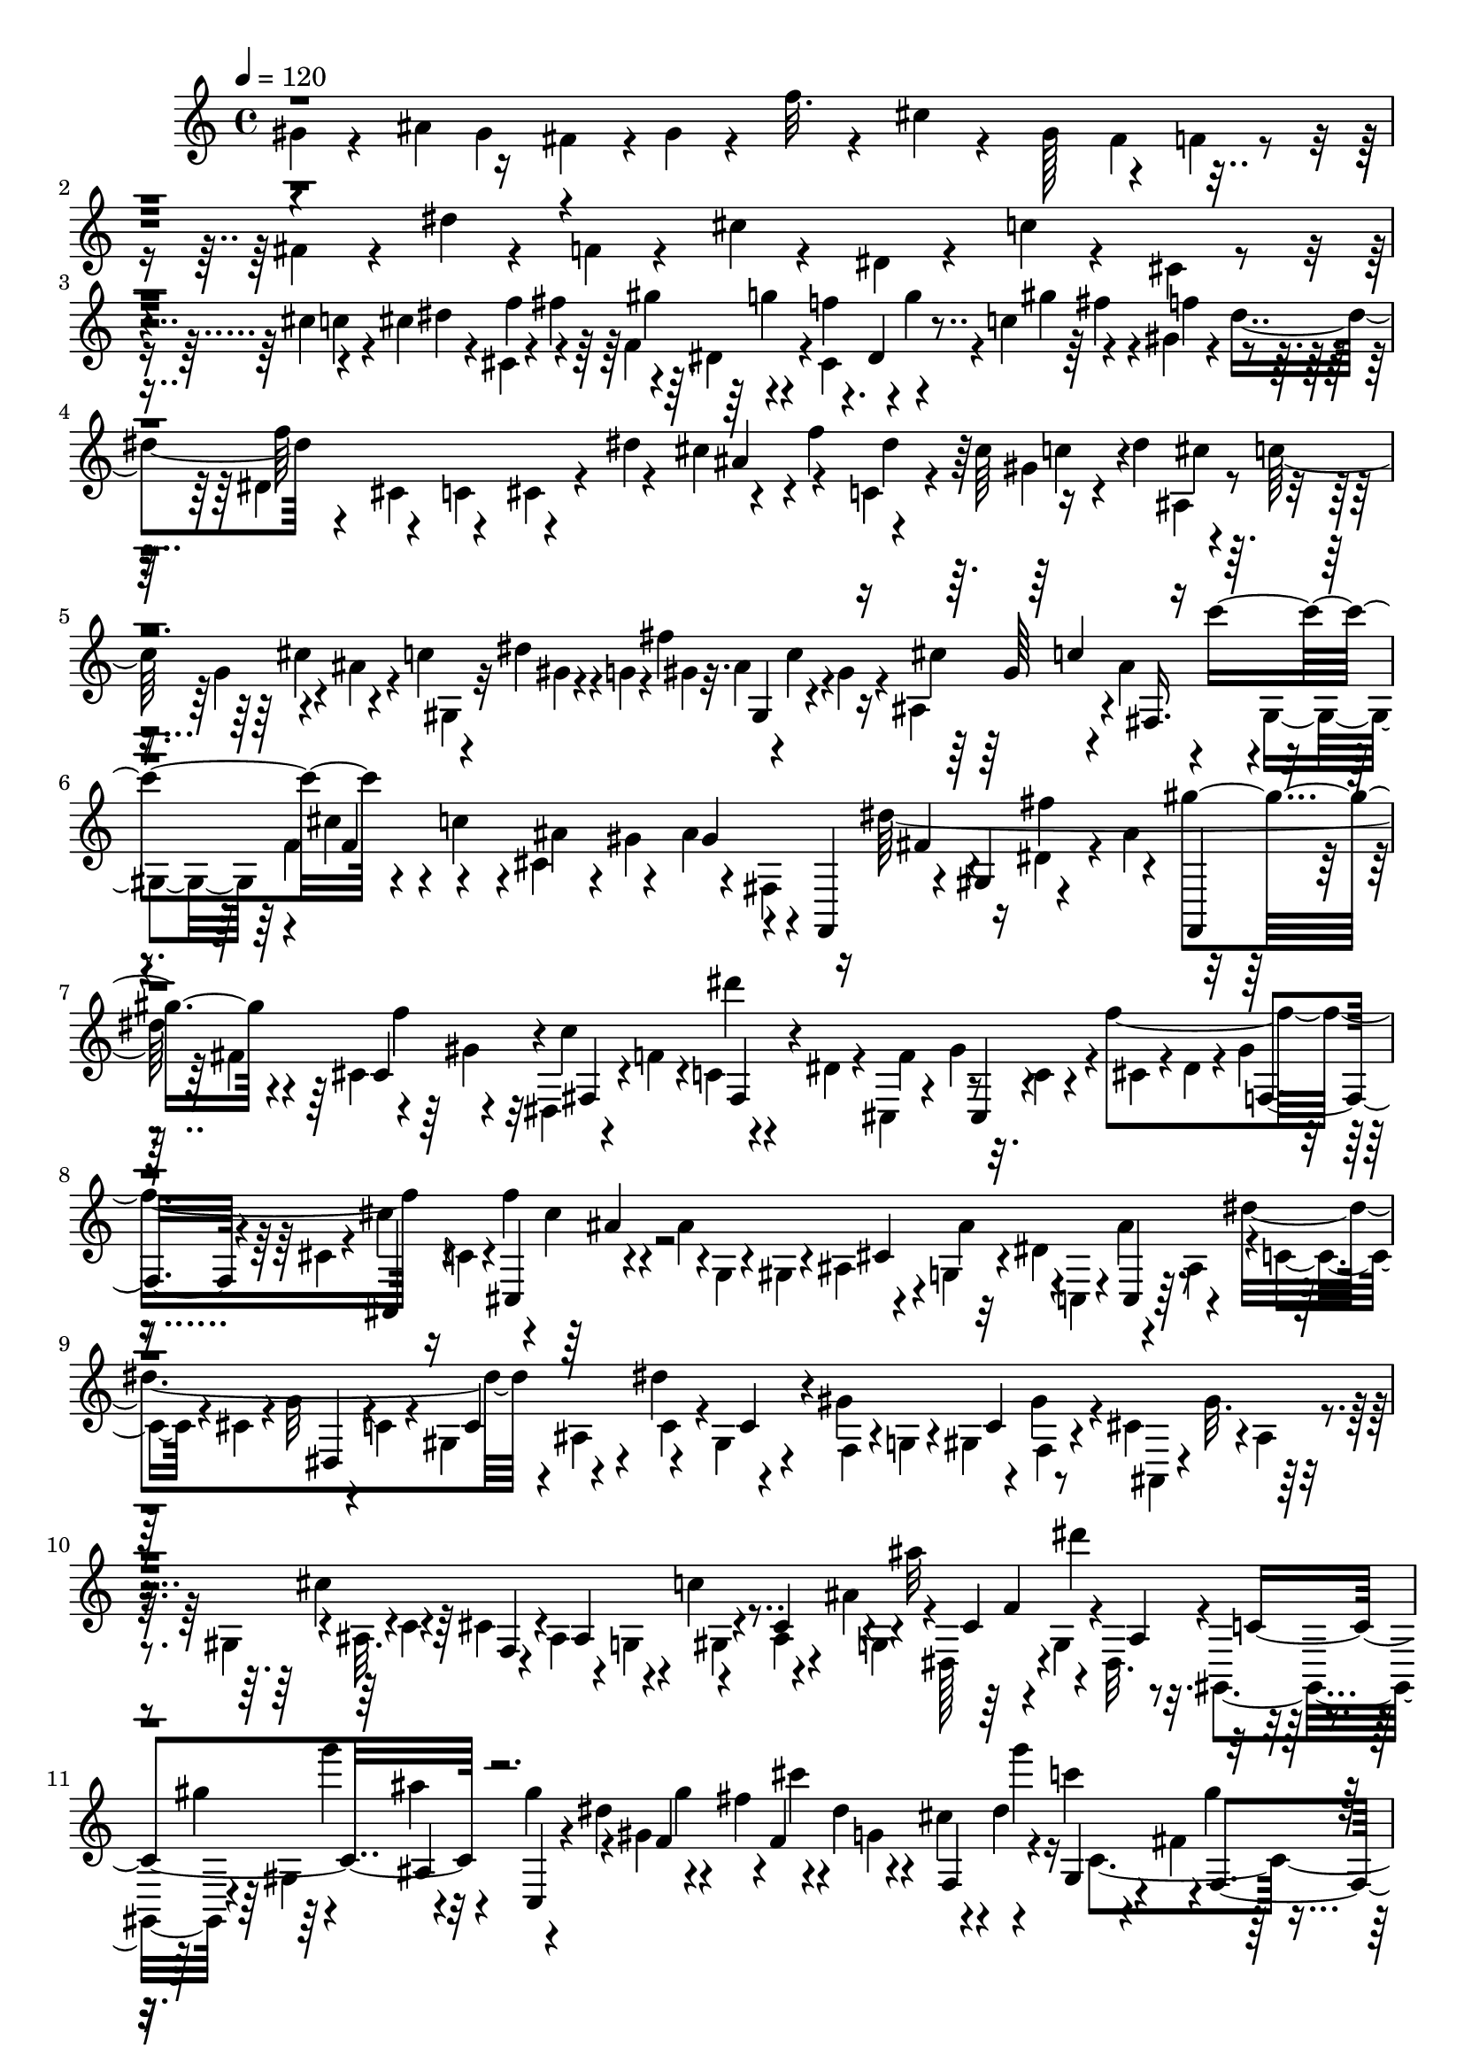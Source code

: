 % Lily was here -- automatically converted by C:\Program Files (x86)\LilyPond\usr\bin\midi2ly.py from C:\1\109.MID
\version "2.14.0"

\layout {
  \context {
    \Voice
    \remove "Note_heads_engraver"
    \consists "Completion_heads_engraver"
    \remove "Rest_engraver"
    \consists "Completion_rest_engraver"
  }
}

trackAchannelA = {


  \key c \major
    
  \time 4/4 
  

  \key c \major
  
  \tempo 4 = 120 
  
}

trackAchannelB = \relative c {
  \voiceFour
  gis''4*50/480 r4*230/480 ais4*144/480 r16 fis4*96/480 r4*8/480 gis4*58/480 
  r4*96/480 f'32. r4*198/480 cis4*96/480 r4*209/480 gis128*21 r4*92/480 f4*72/480 
  r4*72/480 fis4*160/480 r4*132/480 dis'4*54/480 r4*222/480 f,4*58/480 
  r4*220/480 cis'4*52/480 r4*218/480 dis,4*64/480 r4*234/480 c'4*68/480 
  r4*220/480 cis,4*58/480 r4*214/480 cis'4*142/480 r4*124/480 cis4*126/480 
  dis r4*20/480 cis,4*42/480 r4*72/480 fis'4*188/480 r4*84/480 dis,4*118/480 
  r4*22/480 cis4*164/480 r4*112/480 c'4*104/480 r64 fis4*140/480 
  r4*4/480 gis,4*70/480 r4*52/480 dis'4*220/480 r4*252/480 cis,4*132/480 
  r4*136/480 cis4*40/480 r4*98/480 dis'4*170/480 r4*114/480 f4*162/480 
  r4*122/480 cis64*5 r16 dis4*162/480 r4*108/480 c128*11 r4*115/480 ais4*106/480 
  r4*42/480 c4*74/480 r4*190/480 dis4*88/480 r4*24/480 g,4*52/480 
  r4*104/480 fis'4*976/480 r4*106/480 f,4*100/480 r4*36/480 c'4*146/480 
  r4*2/480 cis,4*108/480 r4*28/480 gis'4*222/480 r4*252/480 fis,4*136/480 
  r16 dis''64*25 r4*104/480 cis,4*102/480 r64 gis'4*84/480 r32 dis,4*64/480 
  r4*74/480 f'4*52/480 r4*88/480 c4*52/480 r4*88/480 dis4*54/480 
  r4*100/480 cis,4*56/480 r4*218/480 gis''4*268/480 r4*6/480 f'4*602/480 
  r16 c,4*68/480 r4*34/480 f'4*164/480 r4*84/480 ais,4*281/480 
  r4*115/480 g,4*76/480 r4*74/480 dis'4*486/480 r4*64/480 dis'4*652/480 
  r4*10/480 ais,4*122/480 r4*34/480 dis'4*128/480 r4*131/480 gis,4*301/480 
  r4*114/480 gis4*124/480 r4*14/480 cis,4*290/480 r4*8/480 ais4*74/480 
  r4*28/480 gis4*152/480 r4*10/480 ais32. r4*44/480 c4*64/480 r4*52/480 cis4*154/480 
  r4*3/480 ais4*147/480 r4*16/480 g4*88/480 r4*12/480 c'4*168/480 
  r4*74/480 ais4*172/480 r4*3/480 dis,,128*15 r4*38/480 g4*106/480 
  r4*10/480 dis32. r4*62/480 gis,4*154/480 r4*102/480 gis'4*158/480 
  r4*132/480 gis''4*200/480 r4*74/480 gis,4*432/480 r4*6/480 dis'4*118/480 
  r4*10/480 cis4*136/480 r4*140/480 c'4*110/480 r4*46/480 fis,,4*94/480 
  r4*32/480 gis'4*86/480 r4*50/480 dis,4*110/480 r4*46/480 f4*788/480 
  r4*94/480 ais'4*152/480 r4*130/480 c,4*124/480 r4*46/480 cis,4*74/480 
  r4*32/480 gis''4*138/480 r4*6/480 dis,4*36/480 r32. ais'4*126/480 
  r4*50/480 c,4*68/480 r4*52/480 cis4*70/480 r4*86/480 ais4*96/480 
  r64 gis'4*76/480 r4*62/480 ais4*76/480 r4*56/480 c4*142/480 r4*122/480 gis4*132/480 
  r4*16/480 ais4*144/480 r4*16/480 dis,4*88/480 r4*14/480 c'4*138/480 
  r4*14/480 f4*176/480 r4*102/480 d64*5 r4*112/480 gis4*206/480 
  r32 gis,,4*128/480 r4*46/480 f4*168/480 r4*4/480 d4*384/480 r4*34/480 gis''4*170/480 
  r4*108/480 f4*140/480 r4*28/480 f,,4*251/480 dis''4*131/480 r4*126/480 f4*148/480 
  r4*128/480 ais,,4*92/480 r4*52/480 f''4*136/480 r4*2/480 ais,4*130/480 
  r4*152/480 fis4*170/480 r4*98/480 dis4*116/480 r4*6/480 d4*122/480 
  r4*26/480 dis4*118/480 r4*3/480 f128*5 r4*52/480 fis4*146/480 
  r4*136/480 ais4*142/480 r4*6/480 f,4*128/480 fis'4*164/480 r4*108/480 cis4*88/480 
  r4*70/480 gis'4*162/480 r4*110/480 f4*182/480 r4*276/480 dis,4*144/480 
  r4*126/480 dis4*84/480 r4*80/480 f'4*134/480 r4*128/480 fis4*166/480 
  r4*100/480 dis64*5 r4*2/480 ais4*102/480 r4*50/480 f'4*156/480 
  r32. cis4*160/480 r4*128/480 c4*130/480 ais,32. r4*62/480 f''4*136/480 
  r4*6/480 fis4*124/480 r4*40/480 a,4*104/480 r4*8/480 ais4*128/480 
  r4*42/480 c4*72/480 r32 cis4*142/480 r4*2/480 ais4*136/480 r4*32/480 g4*88/480 
  r4*22/480 c'4*168/480 r4*92/480 ais4*136/480 r4*12/480 dis,,4*178/480 
  r4*98/480 g4*102/480 r4*24/480 ais'4*76/480 r4*68/480 gis,,4*76/480 
  r4*86/480 dis'' r4*12/480 gis,4*64/480 r4*76/480 g4*162/480 r4*16/480 c'4*592/480 
  r4*106/480 g,4*56/480 r4*68/480 gis4*136/480 r4*10/480 gis'4*132/480 
  r4*12/480 gis'4*524/480 r4*8/480 ais,4*48/480 r4*100/480 cis,4*94/480 
  r4*36/480 g4*100/480 r4*34/480 cis4*140/480 r4*16/480 g4*86/480 
  r64 gis4*126/480 r4*24/480 ais4*112/480 r4*40/480 g4*100/480 
  r4*20/480 e4*146/480 r4*118/480 g4*108/480 r4*10/480 e4*136/480 
  r4*12/480 c4*152/480 r4*98/480 c''4*132/480 r4*10/480 g4*54/480 
  r4*66/480 f,,4*186/480 r4*94/480 gis4*168/480 r4*112/480 ais''4*696/480 
  r4*3/480 c,4*141/480 r16 dis,4*118/480 r64 gis'4*959/480 r4*55/480 gis,4*98/480 
  r4*44/480 ais4*291/480 r4*141/480 cis,4*132/480 r4*14/480 gis'4*118/480 
  r4*140/480 gis,4*128/480 r4*14/480 c4*128/480 r4*14/480 ais4*132/480 
  r4*144/480 ais4*152/480 r4*156/480 c''4*146/480 r4*130/480 gis 
  r4*2/480 c4*190/480 r4*102/480 gis4*158/480 c,,4*140/480 r4*122/480 gis''4*144/480 
  r4*138/480 cis4*234/480 r4*56/480 c4*121/480 r4*149/480 fis4*144/480 
  r4*138/480 e4*184/480 r4*112/480 b'4*202/480 r4*92/480 f4*68/480 
  r4*26/480 e4*40/480 r4*3/480 f4*77/480 r4*66/480 f4*56/480 r4*18/480 e4*230/480 
  r4*2/480 f4*62/480 r4*106/480 f4*664/480 r4*87/480 fis,4*81/480 
  r32 gis4*144/480 r4*34/480 f4*72/480 r4*64/480 b'4*152/480 r4*114/480 gis4*126/480 
  r4*5/480 d,4*129/480 r64 f''4*92/480 r4*62/480 d,,4*146/480 r64 f4*52/480 
  r4*58/480 ais4*110/480 r4*22/480 dis,4*154/480 r4*140/480 fis'4*122/480 
  r4*14/480 d4*146/480 r4*138/480 f4*112/480 r4*12/480 dis'4*86/480 
  r4*84/480 dis,4*72/480 r4*56/480 a'4*148/480 r4*130/480 fis4*142/480 
  r4*128/480 dis'4*66/480 r4*66/480 gis,,,4*132/480 r4*26/480 c''32 
  r32 c,,4*132/480 r4*12/480 fis'4*284/480 r4*3/480 f4*97/480 r64 dis4*146/480 
  r4*2/480 cis4*156/480 r4*106/480 cis'4*182/480 r4*92/480 f4*182/480 
  r4*96/480 f,,4*76/480 r4*50/480 g4*80/480 r4*70/480 gis4*140/480 
  g4*82/480 r4*56/480 f4*82/480 r32 dis4*152/480 r4*2/480 dis''4*372/480 
  r4*58/480 c4*158/480 r4*138/480 dis,,4*145/480 r4*5/480 cis4*118/480 
  r4*28/480 f4*142/480 r4*6/480 dis4*136/480 r4*130/480 gis''16 
  r4*18/480 dis,,4*148/480 r4*2/480 g'4*68/480 r4*36/480 c,,4*146/480 
  r4*10/480 ais4*142/480 r4*130/480 gis''4*144/480 r4*146/480 f4*84/480 
  r4*46/480 g4*138/480 r4*16/480 fis,4*774/480 r4*66/480 fis4*172/480 
  r4*130/480 f4*872/480 r4*84/480 fis4*144/480 r4*146/480 fis4*170/480 
  r16 dis'4*114/480 r4*24/480 ais'4*156/480 r4*3/480 gis4*153/480 
  r4*128/480 cis,4*88/480 r4*53/480 gis'4*169/480 r4*136/480 f4*96/480 
  r4*26/480 gis,,4*86/480 r4*44/480 fis''4*132/480 r4*24/480 cis,4*130/480 
  r4*12/480 dis4*114/480 r64 gis'4*58/480 r4*64/480 fis,4*74/480 
  r4*86/480 cis''4*340/480 r4*102/480 f4*125/480 r4*119/480 gis,,4*118/480 
  r4*26/480 g4*136/480 r4*4/480 cis'4*164/480 r4*126/480 b,4*72/480 
  r64 ais4*170/480 r4*84/480 cis g'4*386/480 r4*66/480 cis,4*124/480 
  r4*22/480 b4*112/480 r4*6/480 ais64*5 r4*12/480 cis'4*308/480 
  r4*102/480 b,4*148/480 gis''4*146/480 r4*8/480 gis,,4*106/480 
  r4*20/480 ais'4*356/480 r4*80/480 cis,,4*137/480 r4*3/480 b4*156/480 
  r4*128/480 gis'''4*108/480 r4*34/480 b,,,4*102/480 r4*48/480 gis4*146/480 
  r4*8/480 ais'''4*162/480 r4*98/480 gis4*148/480 r4*3/480 f4*125/480 
  r4*4/480 fis4*162/480 r32. gis,,16 r4*35/480 f4*39/480 r4*96/480 dis''4*160/480 
  r4*2/480 cis,,4*82/480 r4*24/480 ais4*76/480 r4*58/480 fis4*164/480 
  r4*140/480 ais'4*102/480 r4*20/480 ais'4*132/480 r4*12/480 fis'4*40/480 
  r4*94/480 gis4*158/480 r4*104/480 dis,,4*102/480 r4*40/480 c16 
  r64 f''4*142/480 r4*4/480 fis4*136/480 r4*104/480 dis,,4*96/480 
  r4*56/480 cis''4*144/480 r4*20/480 c,,4*76/480 r4*18/480 c''4*96/480 
  r4*14/480 gis4*168/480 r4*144/480 gis,4*88/480 r4*32/480 gis'4*118/480 
  r64 f'4*156/480 r4*118/480 gis4*154/480 r4*108/480 ais,,,4*140/480 
  r4*146/480 f'''4*144/480 r4*122/480 ais,4*148/480 r4*136/480 ais,,4*102/480 
  r4*3/480 fis128*9 r4*5/480 dis4*141/480 r4*16/480 gis''4*154/480 
  r4*2/480 fis,4*100/480 r64 dis4*78/480 r4*42/480 dis''4*142/480 
  r4*6/480 f4*134/480 r4*12/480 dis,,4*92/480 r4*10/480 c4*78/480 
  r4*66/480 gis4*118/480 r4*20/480 cis''4*158/480 r4*96/480 dis,,4*124/480 
  r4*10/480 gis'64*5 r4*124/480 gis,,4*74/480 r64 gis''4*136/480 
  r4*18/480 f4*114/480 r4*12/480 fis4*168/480 r4*116/480 f4*124/480 
  r4*132/480 f4*134/480 r16 ais4*168/480 r4*110/480 ais4*136/480 
  r4*3/480 gis4*139/480 ais4*78/480 r4*50/480 ais,4*74/480 r4*46/480 cis,4*146/480 
  r4*10/480 cis''4*46/480 r4*92/480 cis,,4*130/480 r4*22/480 fis64*5 
  r4*3/480 cis4*97/480 r64 f4*72/480 r4*44/480 dis4*68/480 r4*70/480 f4*110/480 
  r4*36/480 cis'4*142/480 r4*6/480 f4*140/480 r4*116/480 ais16. 
  r4*80/480 fis4*134/480 r128*9 f'128*5 r4*54/480 cis,,4*112/480 
  r4*36/480 cis''4*54/480 r4*88/480 cis,,4*68/480 r4*64/480 gis''4*324/480 
  r4*80/480 f4*138/480 r4*10/480 dis,4*74/480 r32 c'4*114/480 r4*20/480 gis,4*70/480 
  r4*66/480 fis''4*144/480 r4*118/480 fis64*5 r4*14/480 gis,4*84/480 
  r4*12/480 fis'4*174/480 r4*118/480 gis,,4*129/480 r4*11/480 f'4*54/480 
  r4*58/480 gis,4*124/480 r4*24/480 dis'4*130/480 r4*6/480 gis,4*172/480 
  r4*98/480 dis''4*128/480 r4*10/480 cis,4*110/480 r4*24/480 gis4*136/480 
  r4*5/480 f'4*73/480 r4*54/480 c''4*178/480 r4*84/480 gis,,16 
  r4*10/480 gis'4*126/480 r4*6/480 fis4*86/480 r4*42/480 gis4*132/480 
  r4*114/480 dis'' r4*34/480 gis,,,4*80/480 r4*26/480 ais'''4*126/480 
  r4*50/480 cis,,4*147/480 r4*43/480 ais''4*46/480 r4*14/480 c,,4*94/480 
  r4*34/480 gis4*167/480 r4*17/480 gis''4*98/480 r4*50/480 gis 
  r4*2/480 f,4*132/480 r4*94/480 gis'16 r4*22/480 fis4*142/480 
  r4*136/480 cis4*100/480 r4*54/480 gis'4*158/480 r4*128/480 gis4*164/480 
  r4*110/480 gis4*140/480 r4*3/480 c,4*115/480 r4*3/480 cis,4*111/480 
  r4*20/480 dis4*44/480 r4*74/480 gis,4*156/480 r4*2/480 f''4*116/480 
  r4*4/480 fis4*156/480 r4*114/480 fis4*148/480 r4*118/480 fis4*138/480 
  r4*8/480 dis4*154/480 r4*134/480 cis4*162/480 r4*118/480 dis,4*230/480 
  r4*48/480 ais'4*104/480 r4*14/480 gis16 r4*20/480 cis,4*62/480 
  r4*68/480 gis4*142/480 r4*3/480 dis''4*83/480 r4*38/480 f4*100/480 
  r4*34/480 fis4*137/480 r4*119/480 c,4*152/480 r4*128/480 ais'4*108/480 
  r4*22/480 dis4*144/480 r4*8/480 c4*158/480 r4*130/480 ais16. 
  r4*104/480 gis4*118/480 r4*3/480 ais,4*73/480 r4*62/480 gis'4*76/480 
  r4*42/480 gis,4*136/480 r4*112/480 c4*78/480 r4*38/480 cis4*148/480 
  r4*124/480 f4*76/480 r4*54/480 dis4*58/480 r4*86/480 fis4*160/480 
  r4*112/480 dis4*124/480 r4*6/480 cis4*112/480 r4*46/480 ais'4*166/480 
  r4*106/480 fis4*104/480 r4*26/480 gis4*98/480 r4*52/480 f'4*106/480 
  r4*18/480 c,4*122/480 r4*24/480 ais4*147/480 r4*181/480 gis'4*326/480 
  r4*126/480 f4*92/480 r4*56/480 fis4*116/480 r4*156/480 dis'4*86/480 
  r4*68/480 ais,4*164/480 r4*112/480 fis4*146/480 r4*6/480 cis''4*98/480 
  r64 gis,4*140/480 r4*3/480 fis4*137/480 r4*144/480 c''4*84/480 
  r32 dis,,4*86/480 r4*78/480 cis'4*116/480 r4*176/480 cis'4*138/480 
  r4*116/480 ais,4*108/480 r64 dis'4*110/480 r4*22/480 cis,4*244/480 
  r4*36/480 f4*182/480 r4*88/480 f'4*156/480 r4*126/480 c4*122/480 
  r4*18/480 fis4*160/480 r4*2/480 f4*154/480 r4*182/480 f4*772/480 
  r4*106/480 ais,4*104/480 r4*44/480 f'4*174/480 r4*112/480 cis4*162/480 
  r4*112/480 dis4*176/480 r4*92/480 c4*144/480 dis,,4*94/480 r4*44/480 ais''4*204/480 
  r4*234/480 gis4*136/480 r4*10/480 fis4*92/480 r4*50/480 fis'4*1016/480 
  r4*98/480 f4*962/480 r4*40/480 f,,4*186/480 r4*110/480 gis'4*170/480 
  r4*128/480 ais4*224/480 r4*52/480 fis4*176/480 r4*104/480 gis4*174/480 
  r32. f4*64/480 r4*86/480 dis'4*714/480 r4*84/480 dis,,4*128/480 
  r4*12/480 cis''4*276/480 r4*4/480 gis,4*96/480 r4*34/480 f4*52/480 
  r4*88/480 fis4*128/480 r4*40/480 fis,4*74/480 r4*44/480 cis''4*380/480 
  r4*78/480 gis4*124/480 r4*14/480 ais4*136/480 r4*122/480 fis'4*320/480 
  r4*82/480 fis4*178/480 r4*109/480 cis,4*71/480 r4*68/480 dis4*100/480 
  r4*38/480 dis'4*168/480 r4*40/480 f,,4*192/480 r4*48/480 dis''4*340/480 
  r4*64/480 fis,4*134/480 r4*6/480 gis4*126/480 r4*34/480 f4*54/480 
  r4*64/480 d4*160/480 r4*106/480 gis'4*164/480 r4*114/480 ais,,4*168/480 
  r4*100/480 d4*114/480 r4*16/480 d'64*5 r4*8/480 dis,4*168/480 
  r4*116/480 ais''4*326/480 r16 f4*84/480 r4*56/480 fis4*136/480 
  r4*138/480 c4*144/480 r4*3/480 f'4*171/480 r4*86/480 dis4*174/480 
  r4*114/480 ais,4*118/480 r4*18/480 c4*142/480 r4*142/480 f'4*598/480 
  r4*100/480 gis64*7 r32. b4*228/480 r32. gis4*142/480 r4*126/480 c,4*167/480 
  r4*3/480 cis4*172/480 r4*106/480 ais4*138/480 r4*4/480 gis4*110/480 
  r4*72/480 gis'4*370/480 r4*98/480 f4*208/480 r4*162/480 gis,4*134/480 
  r4*6/480 fis64*5 r4*114/480 f'4*294/480 r4*6/480 cis'4*232/480 
  r32 dis,4*284/480 r4*50/480 dis,4*248/480 r4*208/480 ais4*230/480 
  r4*72/480 f''4*202/480 r4*118/480 gis4*194/480 r4*72/480 c4*182/480 
  r4*86/480 gis,4*158/480 r4*130/480 gis4*166/480 r4*122/480 dis''4*172/480 
  r4*112/480 g4*164/480 r16 ais,,,4*132/480 r4*8/480 gis4*248/480 
  r4*28/480 ais''4*200/480 r32. gis,4*220/480 r4*74/480 c4*190/480 
  r4*160/480 cis4*146/480 r4*248/480 cis'4*460/480 r4*416/480 gis4*342/480 
  r4*458/480 cis4*3716/480 
}

trackAchannelBvoiceB = \relative c {
  \voiceTwo
  r4*414/480 gis''4*130/480 r4*1152/480 fis4*118/480 r4*2236/480 c'4*102/480 
  r4*316/480 f4*130/480 r4*114/480 f,4*148/480 r4*128/480 f' r4*2/480 g4*138/480 
  r4*8/480 gis4*174/480 r4*106/480 f4*132/480 r4*152/480 dis,4*334/480 
  r4*76/480 c4*176/480 r4*256/480 cis'4*168/480 r4*118/480 c,4*82/480 
  r4*196/480 gis'4*64/480 r4*198/480 ais,4*64/480 r4*228/480 g'4*58/480 
  r4*231/480 gis,4*207/480 r32 gis'4*68/480 r4*208/480 gis4*50/480 
  r32. ais4*132/480 r4*6/480 c4*92/480 r4*24/480 gis4*116/480 r4*36/480 ais,4*156/480 
  r4*88/480 ais'4*144/480 r4*3/480 gis,4*131/480 r4*3/480 cis'4*139/480 
  r4*144/480 ais4*156/480 r4*136/480 ais4*740/480 r16 dis,4*86/480 
  r4*50/480 ais'4*170/480 r16 fis4*157/480 r4*261/480 c'4*306/480 
  r4*274/480 f,4*306/480 r32. c4*88/480 r4*64/480 cis4*108/480 
  r4*26/480 dis4*76/480 r4*52/480 gis4*66/480 r4*76/480 cis,4*124/480 
  r4*14/480 cis'4*290/480 r4*100/480 cis4*144/480 r4*14/480 g,4*108/480 
  r4*8/480 gis4*68/480 r4*48/480 ais4*100/480 r4*36/480 ais'4*152/480 
  r4*12/480 c,,4*216/480 r4*52/480 ais''4*54/480 r4*78/480 ais,4*144/480 
  r4*16/480 c4*114/480 r4*14/480 cis4*76/480 r4*46/480 g'32 r4*82/480 c,4*108/480 
  r4*10/480 gis4*144/480 r4*148/480 c4*92/480 r4*4/480 gis4*110/480 
  r4*56/480 f4*66/480 r4*46/480 g4*62/480 r4*92/480 gis4*142/480 
  f4*58/480 r4*88/480 ais,4*106/480 r4*162/480 gis''32. r4*170/480 cis4*606/480 
  r4*92/480 gis,4*80/480 r4*52/480 ais4*66/480 r4*82/480 g4*100/480 
  r4*20/480 ais''32*11 r4*20/480 gis4*152/480 r4*110/480 ais4*184/480 
  r4*96/480 dis,4*194/480 r4*96/480 fis4*206/480 r4*102/480 g,4*126/480 
  r4*112/480 dis'4*178/480 c,4*446/480 r4*98/480 dis'4*192/480 
  r4*106/480 gis,,4*66/480 r4*70/480 c'4*148/480 r4*12/480 g,4*402/480 
  r4*34/480 f'4*144/480 r4*6/480 dis4*132/480 r4*166/480 c32 r4*188/480 cis32 
  r4*230/480 g''32 r4*218/480 gis,4*310/480 r4*84/480 cis'4*166/480 
  r4*244/480 gis64*5 r4*26/480 c,4*72/480 r4*44/480 gis4*198/480 
  r4*82/480 b4*130/480 r4*128/480 f4*194/480 r4*68/480 f''4*114/480 
  r32. gis4*156/480 r64*9 ais4*188/480 r4*82/480 fis4*160/480 r4*104/480 dis4*156/480 
  r4*126/480 ais,4*114/480 r4*18/480 fis''4*188/480 r4*84/480 dis4*160/480 
  r4*276/480 d,,4*48/480 r4*62/480 gis'4*132/480 r4*32/480 dis,4*380/480 
  r4*428/480 dis4*78/480 r4*26/480 gis'4*160/480 r4*3/480 fis,4*191/480 
  r4*77/480 dis4*153/480 r4*134/480 ais''4*172/480 r4*106/480 ais,4*102/480 
  r4*190/480 f4*320/480 r4*104/480 cis4*140/480 r4*278/480 c'4*86/480 
  r4*196/480 cis,4*122/480 r4*158/480 cis'64*5 r4*136/480 c,32 
  r4*206/480 dis'4*142/480 r4*138/480 cis r4*154/480 ais4*78/480 
  r4*36/480 f'4*188/480 cis'4*608/480 r4*92/480 gis,4*72/480 r32 ais4*130/480 
  r4*6/480 g4*98/480 r4*36/480 ais''4*414/480 r4*134/480 c,4*40/480 
  r4*236/480 f,64*5 r4*124/480 gis,4*140/480 r4*12/480 ais4*100/480 
  r4*46/480 dis4*56/480 r4*85/480 gis,4*129/480 r4*3/480 gis'4*235/480 
  r4*66/480 c4*122/480 r16 cis,4*156/480 r4*12/480 c'4*100/480 
  r4*26/480 f,,4*56/480 r4*44/480 cis4*80/480 r4*98/480 g4*156/480 
  r4*116/480 dis''4*134/480 r4*128/480 ais'4*632/480 r4*52/480 gis4*170/480 
  r4*92/480 g4*124/480 r4*22/480 g'4*610/480 r4*22/480 g,,,4*204/480 
  r32. ais4*128/480 r4*22/480 c4*100/480 r64 d4*102/480 r64 e4*114/480 
  r4*12/480 c4*138/480 r4*18/480 cis'4*168/480 r32. cis,4*158/480 
  r4*146/480 f4*128/480 dis4*126/480 r4*20/480 cis16 r4*28/480 c4*158/480 
  r4*6/480 c'4*288/480 r4*292/480 g'4*132/480 r4*137/480 ais,,4*148/480 
  r4*145/480 c16 r4*152/480 f'4*204/480 r4*88/480 e4*118/480 r4*158/480 g16 
  r4*2/480 g,,4*140/480 r4*35/480 gis4*329/480 r4*214/480 ais''4*186/480 
  r4*98/480 e,16 r4*18/480 ais'4*188/480 r4*96/480 f4*142/480 r4*2/480 ais,,4*208/480 
  r4*82/480 f'4*102/480 r4*12/480 gis'4*114/480 r4*54/480 ais,4*200/480 
  r4*78/480 gis4*310/480 r4*118/480 c''4*190/480 g,,4*348/480 r4*376/480 gis4*182/480 
  r4*132/480 c4*140/480 r4*156/480 f,4*128/480 r4*164/480 f''4*88/480 
  r4*208/480 d,,4*148/480 r4*130/480 f16 ais'4*126/480 r64 ais,,4*146/480 
  r4*130/480 d''4*96/480 r4*206/480 gis,4*302/480 r4*102/480 f4*76/480 
  r4*74/480 fis4*134/480 r4*168/480 fis4*149/480 r4*149/480 c4*86/480 
  r4*26/480 cis4*58/480 r32. dis4*74/480 r4*40/480 gis4*172/480 
  r4*278/480 ais,,4*134/480 r4*128/480 cis4*94/480 r4*38/480 gis'4*147/480 
  r4*4/480 ais4*131/480 r4*20/480 c4*72/480 r4*56/480 f4*144/480 
  r4*122/480 f,4*132/480 g4*58/480 r4*82/480 gis4*131/480 r4*137/480 cis'4*168/480 
  r4*110/480 c'4*82/480 r4*200/480 gis4*98/480 r4*208/480 f,,4*694/480 
  r4*158/480 ais''32. r4*204/480 c,4*106/480 r4*26/480 cis,4*132/480 
  r4*13/480 gis''4*123/480 r4*152/480 cis,,4*134/480 r4*138/480 g'''4*46/480 
  r4*78/480 cis,,,4*74/480 r4*86/480 dis'4*44/480 r4*78/480 dis4*142/480 
  r4*24/480 dis,4*54/480 r4*226/480 gis'4*136/480 r4*10/480 ais4*142/480 
  r4*16/480 c4*68/480 r4*38/480 gis4*140/480 r4*16/480 cis4*146/480 
  gis,4*136/480 r4*122/480 gis4*133/480 r4*33/480 cis'4*128/480 
  r4*6/480 c4*130/480 r4*36/480 ais4*110/480 r4*18/480 gis8 r4*400/480 f,4*144/480 
  r4*42/480 dis4*800/480 r4*58/480 f'4*138/480 r4*160/480 dis,4*84/480 
  r4*206/480 c'4*86/480 r4*192/480 f4*142/480 r128*9 f,4*65/480 
  r4*226/480 f4*74/480 r4*44/480 dis4*102/480 r4*58/480 cis4*98/480 
  r4*58/480 f4*50/480 r4*52/480 ais4*96/480 r64*7 e''4*158/480 
  r4*92/480 ais,32*5 r4*84/480 ais32. r4*82/480 dis,4*104/480 r4*256/480 ais'4*182/480 
  r4*99/480 e'4*349/480 r4*48/480 g,,4*164/480 r4*286/480 ais4*137/480 
  r128*9 cis'4*68/480 r4*88/480 e,,16 r4*10/480 g''4*118/480 r4*162/480 gis,4*250/480 
  r4*52/480 dis,4*133/480 r4*7/480 g''4*143/480 gis4*133/480 r4*134/480 gis,,4*102/480 
  r4*64/480 f4*56/480 r32 cis4*118/480 r4*154/480 b'4*58/480 r4*100/480 f''4*116/480 
  r4*12/480 cis4*134/480 r4*142/480 f4*146/480 r4*112/480 ais,4*152/480 
  r4*146/480 cis r4*132/480 dis,,4*88/480 r4*166/480 ais''' r4*112/480 dis,4*146/480 
  r4*134/480 ais,4*84/480 r4*56/480 fis4*76/480 r4*66/480 c''4*114/480 
  r4*140/480 dis4*142/480 r4*132/480 f,,,4*128/480 r4*147/480 c'''4*95/480 
  r4*40/480 f,,4*84/480 r4*58/480 d4*67/480 r4*55/480 fis''4*194/480 
  r4*68/480 f4*152/480 r4*3/480 d4*128/480 r4*153/480 gis,,4*84/480 
  r4*44/480 d''4*132/480 r4*4/480 d,,4*108/480 r4*18/480 c''4*142/480 
  r4*14/480 d4*110/480 r4*144/480 fis,4*160/480 r4*112/480 ais4*126/480 
  r4*160/480 c,,4*124/480 r4*130/480 fis''16. r4*114/480 c4*103/480 
  r4*149/480 dis4*136/480 r4*122/480 c,,4*86/480 r4*40/480 ais''4*146/480 
  c4*140/480 r4*123/480 cis,,4*547/480 r4*238/480 gis'''4*146/480 
  r4*132/480 b4*154/480 r4*128/480 b,4*58/480 r4*56/480 cis,4*94/480 
  r4*58/480 fis''4*70/480 r4*194/480 gis,,32. r4*206/480 ais'4*312/480 
  r4*98/480 fis4*132/480 r4*3/480 gis4*89/480 r4*172/480 gis,,4*56/480 
  r4*80/480 gis''4*136/480 r4*138/480 gis4*132/480 r4*114/480 gis4*142/480 
  r4*3/480 gis,4*99/480 r4*184/480 fis4*98/480 r4*192/480 f4*72/480 
  r4*38/480 cis4*138/480 r4*5/480 dis4*87/480 r4*52/480 cis4*68/480 
  r4*73/480 fis'4*127/480 r4*144/480 dis4*128/480 r4*132/480 gis4*178/480 
  r4*96/480 f4*142/480 r4*3/480 gis,,4*127/480 dis'''128*9 r4*129/480 c4*114/480 
  r4*160/480 fis,4*294/480 cis,4*124/480 r4*12/480 c4*104/480 r4*32/480 f'4*74/480 
  r4*46/480 gis64*5 r4*116/480 dis,4*58/480 r4*66/480 cis''4*174/480 
  r32. f4*124/480 r4*137/480 fis4*157/480 r4*89/480 ais,,4*119/480 
  r4*186/480 c4*124/480 r4*12/480 fis'4*103/480 r4*27/480 dis,4*108/480 
  r4*22/480 gis'4*46/480 r4*18/480 ais4*110/480 r4*52/480 ais4*42/480 
  r32. dis,,4*106/480 r4*50/480 ais''4*111/480 r4*101/480 f,4*114/480 
  r4*28/480 dis4*128/480 gis'4*130/480 r4*14/480 f4*158/480 r4*124/480 gis,4*82/480 
  r4*206/480 cis4*166/480 r4*110/480 dis,4*106/480 r4*12/480 ais'4*128/480 
  r4*18/480 c32 r4*68/480 dis4*142/480 r4*122/480 dis,4*102/480 
  r4*38/480 gis'4*160/480 r4*98/480 cis,,4*168/480 r4*116/480 c'4*112/480 
  r4*22/480 gis'64*5 gis,4*104/480 r4*36/480 gis'4*164/480 r4*116/480 gis4*124/480 
  r4*28/480 cis,,4*70/480 r32 c4*74/480 r4*54/480 ais'4*88/480 
  r4*52/480 cis4*146/480 r4*102/480 cis,4*76/480 r4*52/480 dis4*96/480 
  r4*36/480 cis4*106/480 r4*26/480 dis'4*142/480 r4*138/480 cis4*134/480 
  r4*148/480 g4*100/480 r4*40/480 dis'4*156/480 r4*138/480 dis4*166/480 
  r32. g,4*80/480 r4*58/480 c,4*72/480 r4*39/480 c'4*93/480 r64 ais,4*74/480 
  r4*56/480 dis'4*114/480 r4*4/480 f4*162/480 r4*116/480 gis4*146/480 
  r4*114/480 c,4*188/480 r4*84/480 gis4*112/480 r4*177/480 fis4*43/480 
  r32. gis4*124/480 r4*20/480 ais,4*104/480 r4*26/480 c4*88/480 
  r32 cis4*112/480 
  | % 49
  r4*158/480 cis'4*88/480 r4*50/480 gis,4*192/480 r4*8/480 ais4*708/480 
  r4*151/480 fis4*189/480 r4*104/480 f'4*98/480 r4*204/480 f,4*66/480 
  r4*200/480 dis'4*102/480 r4*20/480 f,4*110/480 r4*42/480 fis4*134/480 
  r4*176/480 f4*108/480 r4*302/480 gis4*128/480 r4*16/480 cis'4*138/480 
  r4*124/480 f4*140/480 r4*10/480 dis,4*114/480 r4*12/480 gis'4*188/480 
  r4*83/480 cis,,4*177/480 r4*102/480 c4*744/480 r4*198/480 cis4*182/480 
  r4*94/480 cis4*154/480 dis'4*176/480 r4*256/480 dis4*174/480 
  r4*96/480 gis,4*106/480 r4*186/480 ais,4*86/480 r4*190/480 cis'4*172/480 
  r4*114/480 gis,4*554/480 r4*28/480 gis'4*96/480 r4*46/480 ais4*132/480 
  r4*12/480 c4*136/480 r64*5 cis4*168/480 r4*94/480 ais4*160/480 
  r4*112/480 f4*110/480 r4*36/480 c'4*122/480 r4*16/480 ais4*184/480 
  r4*122/480 gis,64*7 r4*78/480 fis4*158/480 r16 dis''4*670/480 
  r4*178/480 cis,4*122/480 r4*156/480 c'4*354/480 r4*80/480 dis,4*96/480 
  r4*84/480 f4*1262/480 r4*200/480 fis,4*228/480 r4*46/480 fis'4*296/480 
  r4*136/480 fis,16 r4*22/480 dis4*142/480 r4*130/480 ais''4*204/480 
  r4*66/480 c,,4*130/480 r4*158/480 fis'4*154/480 r4*118/480 gis,4*359/480 
  r4*67/480 dis4*178/480 r4*264/480 c'4*82/480 r4*212/480 f4*236/480 
  r4*20/480 f,4*106/480 r4*16/480 d4*76/480 r4*70/480 d'8 r4*24/480 f4*124/480 
  r4*156/480 fis,4*290/480 dis4*64/480 r4*68/480 d4*159/480 r128*19 ais'4*54/480 
  r4*66/480 dis,4*134/480 r4*26/480 dis'4*188/480 r4*67/480 dis,4*163/480 
  r4*134/480 gis,4*170/480 r4*110/480 gis''4*166/480 r128*7 cis,,,4*161/480 
  r4*100/480 cis'4*144/480 r4*14/480 dis''4*168/480 r4*238/480 cis,4*442/480 
  r4*49/480 c4*129/480 fis4*154/480 r4*146/480 f'4*122/480 r4*42/480 c,4*126/480 
  r4*4/480 cis'4*130/480 r4*186/480 ais,4*860/480 r4*102/480 dis'4*208/480 
  r4*82/480 gis,,16 r4*24/480 fis4*140/480 r4*12/480 f4*104/480 
  r4*24/480 gis4*44/480 r4*114/480 fis4*146/480 r4*34/480 f4*130/480 
  r4*24/480 c''4*188/480 r4*268/480 cis,4*316/480 r4*4/480 gis4*110/480 
  r4*34/480 fis'4*188/480 r4*106/480 cis4*122/480 r4*22/480 c4*138/480 
  r4*122/480 dis'4*174/480 r4*116/480 dis4*178/480 r4*104/480 g,,4*46/480 
  r4*92/480 dis4*488/480 r32. cis''4*146/480 r4*124/480 f,,4*168/480 
  r4*124/480 dis''4*302/480 r4*136/480 gis,,4*191/480 r4*11/480 f'4*284/480 
  r4*109/480 cis4*261/480 r4*134/480 ais'4*530/480 r4*748/480 cis,,,4*3732/480 
}

trackAchannelBvoiceC = \relative c {
  r4*4722/480 gis'''4*164/480 r4*224/480 dis,4*68/480 r4*652/480 f'64*25 
  r4*92/480 ais,4*98/480 r4*198/480 dis4*136/480 r64*5 c4*86/480 
  r4*176/480 cis4*136/480 r4*156/480 cis4*124/480 r4*944/480 gis,4*106/480 
  r4*187/480 cis'4*139/480 r4*112/480 fis,,16. 
  | % 6
  r4*102/480 f'4*964/480 r4*26/480 f,,4*170/480 r4*116/480 gis'4*164/480 
  r4*280/480 f,4*86/480 r4*187/480 cis''4*267/480 r4*20/480 fis,4*92/480 
  r4*175/480 fis4*125/480 r4*458/480 cis4*78/480 r4*470/480 f4*74/480 
  r4*196/480 ais,4*104/480 r4*166/480 cis4*132/480 r4*386/480 cis'4*140/480 
  r32*7 c,4*88/480 r64*15 dis4*100/480 r4*176/480 c'4*276/480 r4*108/480 c4*134/480 
  r4*298/480 c4*152/480 r4*938/480 f,4*44/480 r4*220/480 ais4*168/480 
  r4*106/480 cis4*128/480 r4*268/480 cis4*154/480 r4*110/480 ais4*68/480 
  r32. c4*460/480 r4*83/480 c,4*41/480 r4*230/480 f'4*166/480 r4*132/480 f4*162/480 
  r4*104/480 f,4*158/480 r4*121/480 gis4*139/480 r4*166/480 f4*104/480 
  r4*172/480 ais,4*194/480 r4*96/480 cis'4*140/480 r4*158/480 cis4*194/480 
  r4*108/480 cis,4*152/480 r128*9 gis4*399/480 r4*170/480 dis32*9 
  r4*12/480 c'4*146/480 r4*106/480 dis32 r4*222/480 c'4*138/480 
  r4*536/480 dis16 r4*144/480 gis,,4*130/480 r4*152/480 fis''4*148/480 
  r4*82/480 gis4*44/480 r4*142/480 ais4*122/480 r4*236/480 f,,4*220/480 
  r4*48/480 b4*544/480 fis4*136/480 r4*134/480 b4*62/480 r4*216/480 d'16 
  r4*168/480 ais,,4*66/480 r4*214/480 dis,4*374/480 r4*800/480 gis''4*154/480 
  r4*130/480 f,4*100/480 r4*344/480 fis'4*131/480 r4*167/480 fis4*770/480 
  r4*78/480 dis64*5 r4*132/480 f4*118/480 r4*436/480 dis32. r4*182/480 a32 
  r4*1077/480 f'4*55/480 r4*218/480 ais4*192/480 r4*94/480 cis4*154/480 
  r4*244/480 f,,32 r4*98/480 dis''4*168/480 r4*500/480 dis,4*132/480 
  r4*320/480 c4*126/480 r4*160/480 f,4*74/480 r4*56/480 ais'4*156/480 
  r4*96/480 f,32 r4*198/480 dis4*106/480 r4*69/480 cis''4*143/480 
  r4*528/480 f,,4*144/480 r4*282/480 cis'4*48/480 r4*226/480 g'4*154/480 
  r4*108/480 ais4*146/480 r4*246/480 d,,4*68/480 r4*70/480 e4*108/480 
  r4*2/480 c4*62/480 r4*86/480 gis''4*442/480 r4*394/480 c,4*164/480 
  r4*112/480 f,4*130/480 r4*128/480 ais4*126/480 r4*10/480 c4*168/480 
  r4*264/480 f4*92/480 r4*224/480 cis,4*678/480 r4*22/480 c4*140/480 
  r4*3/480 g''4*581/480 r4*282/480 g,32 r4*40/480 gis,4*138/480 
  r4*44/480 e''4*46/480 r4*242/480 f,4*786/480 r4*40/480 g'4*148/480 
  r4*138/480 f,4*132/480 r4*162/480 e16 r4*6/480 ais'4*146/480 
  r4*6/480 gis,,4*113/480 r4*175/480 cis64*5 r4*128/480 c4*1086/480 
  r4*274/480 f4*400/480 r4*16/480 gis4*154/480 r4*714/480 dis4*126/480 
  r4*1030/480 fis4*166/480 r4*250/480 dis'4*162/480 r4*552/480 gis4*116/480 
  r4*160/480 c,4*58/480 r4*76/480 gis4*494/480 r4*748/480 gis'4*110/480 
  r4*158/480 dis'4*156/480 r4*124/480 g,,4*78/480 r4*202/480 dis''4*54/480 
  r4*92/480 c4*848/480 r4*28/480 cis4*118/480 r4*154/480 cis4*100/480 
  r4*764/480 c,,4*96/480 r4*173/480 ais''4*107/480 r4*166/480 ais4*94/480 
  r4*198/480 c,,4*140/480 r4*698/480 gis'4*142/480 r4*152/480 ais 
  r4*106/480 ais'4*152/480 r4*158/480 f4*148/480 r4*158/480 cis4*106/480 
  r4*206/480 gis4*342/480 r4*440/480 gis'4*146/480 r4*282/480 f,4*54/480 
  r4*78/480 fis'4*140/480 r4*20/480 cis,4*94/480 r4*191/480 fis'4*148/480 
  r4*142/480 dis4*119/480 r4*158/480 cis4*188/480 r4*658/480 gis''4*184/480 
  r4*88/480 cis,4*290/480 r4*124/480 ais,4*92/480 r4*44/480 cis4*128/480 
  r4*140/480 cis'4*162/480 r4*200/480 e,4*286/480 r4*3/480 dis4*91/480 
  r4*40/480 cis'4*154/480 r8 gis,16 r4*172/480 dis''4*112/480 r4*478/480 g,,4*138/480 
  r4*142/480 dis4*144/480 r4*268/480 cis4*110/480 r4*628/480 b'''4*124/480 
  r4*424/480 gis4*134/480 r4*530/480 cis,4*138/480 r4*138/480 c4*152/480 
  r4*138/480 fis,,4*92/480 r4*318/480 fis4*70/480 r4*46/480 fis''4*114/480 
  r4*452/480 dis4*136/480 r4*386/480 gis,,,4*114/480 r4*146/480 ais''4*163/480 
  r4*559/480 f,4*76/480 r4*38/480 d4*70/480 r4*188/480 dis''4*172/480 
  r4*126/480 f,,4*54/480 r4*464/480 ais'4*160/480 r4*382/480 fis4*162/480 
  r4*404/480 dis'4*136/480 r4*272/480 fis,,4*70/480 r4*52/480 c''4*119/480 
  r4*417/480 f,,,32 r64*11 gis''4*140/480 r4*114/480 cis,4*152/480 
  r4*1786/480 gis'4*82/480 r4*980/480 ais,4*74/480 r4*44/480 cis,4*92/480 
  r4*886/480 fis'4*132/480 r4*1226/480 fis,4*102/480 r4*718/480 f'16 
  r4*410/480 ais4*130/480 r4*136/480 f,4*72/480 r4*48/480 dis''4*170/480 
  r4*84/480 dis4*172/480 r4*86/480 gis,,,4*127/480 r4*109/480 cis''4*145/480 
  r4*101/480 gis'4*76/480 r4*110/480 gis4*104/480 r4*206/480 gis4*68/480 
  r4*8/480 c,,4*152/480 r4*3/480 ais''4*47/480 r4*152/480 gis4*58/480 
  r4*352/480 f,4*88/480 r4*350/480 dis'4*178/480 r4*104/480 f,8 
  r4*558/480 cis4*138/480 r4*140/480 f4*138/480 r4*122/480 f'4*134/480 
  r4*12/480 dis,4*50/480 r4*654/480 c'4*134/480 r4*644/480 c,4*172/480 
  r8 f'4*128/480 r4*118/480 cis,4*116/480 r4*624/480 cis4*220/480 
  r4*72/480 c4*62/480 r4*424/480 cis'4*124/480 r4*244/480 dis,32. 
  r16. ais''4*148/480 r4*148/480 f,4*88/480 r4*1782/480 fis4*122/480 
  r4*268/480 gis,4*132/480 r4*331/480 gis4*139/480 r4*1424/480 c'4*112/480 
  r4*152/480 c,4*122/480 r4*144/480 fis'4*139/480 r4*145/480 fis4*144/480 
  r4*114/480 fis4*198/480 r4*266/480 gis,32. r4*38/480 dis'4*233/480 
  r4*391/480 c,4*176/480 r4*282/480 cis'4*168/480 r4*124/480 c,4*152/480 
  r4*134/480 c'4*136/480 r4*134/480 cis4*160/480 r4*118/480 g4*166/480 
  r4*121/480 c4*209/480 r128*5 dis4*151/480 r4*410/480 gis,,4*86/480 
  r32 gis'4*146/480 r4*16/480 ais,4*168/480 r4*94/480 fis4*170/480 
  r4*102/480 cis''4*158/480 r4*136/480 cis,16 r4*12/480 gis'4*200/480 
  r4*536/480 fis,4*144/480 r4*142/480 dis'4*122/480 r4*164/480 f,4*98/480 
  r4*170/480 cis''4*266/480 r4*16/480 fis,4*132/480 r4*148/480 fis4*158/480 
  r4*176/480 cis,4*148/480 r4*36/480 gis4*148/480 r4*274/480 f'4*132/480 
  fis4*146/480 r4*6/480 b'4*342/480 r64*13 f,4*80/480 r4*76/480 fis4*128/480 
  r32. f'4*334/480 r4*112/480 f,4*80/480 r4*68/480 fis4*128/480 
  r4*138/480 dis'4*286/480 r4*132/480 c,4*96/480 r4*339/480 f4*109/480 
  r4*176/480 gis'4*648/480 r4*20/480 dis,4*132/480 r4*114/480 f'4*156/480 
  r4*118/480 c,4*116/480 r4*176/480 ais32 r128*45 dis4*127/480 
  r4*574/480 cis4*68/480 r4*74/480 fis'4*168/480 r4*116/480 dis'4*674/480 
  r4*20/480 cis4*164/480 r4*94/480 dis,,4*166/480 r4*282/480 cis4*46/480 
  r4*268/480 ais''4*184/480 r4*92/480 ais,4*200/480 r4*114/480 f4*478/480 
  r4*130/480 dis4*244/480 r4*76/480 fis'4*168/480 r4*152/480 c,4*400/480 
  r32 ais'4*176/480 r4*554/480 gis,4*490/480 r4*16/480 fis'4*140/480 
  r64*5 f4*116/480 r4*352/480 ais4*122/480 r4*24/480 c4*128/480 
  r4*11/480 ais'4*147/480 r4*98/480 ais,4*160/480 r4*132/480 g4*174/480 
  r16 ais4*124/480 r4*162/480 e''16. r4*94/480 c,,4*166/480 r4*258/480 dis4*142/480 
  r4*138/480 fis4*208/480 r32. ais4*170/480 r4*721/480 gis'128*25 
  r4*34/480 fis4*220/480 r4*246/480 gis,,64*9 r4*534/480 cis'4*3658/480 
}

trackAchannelBvoiceD = \relative c {
  r4*4852/480 g'''4*140/480 r4*4288/480 gis,64*5 r4*110/480 c'4*176/480 
  r4*556/480 gis,4*318/480 r4*254/480 fis4*114/480 r4*176/480 fis'4*134/480 
  r4*154/480 gis4*158/480 r4*126/480 f r4*417/480 dis'4*575/480 
  r4*1224/480 ais,4*84/480 r4*4544/480 f4*54/480 r4*68/480 dis''4*124/480 
  r4*410/480 g4*160/480 r32*7 gis,4*48/480 r4*244/480 cis4*314/480 
  r4*67/480 g'4*129/480 r4*1356/480 dis4*124/480 r4*2891/480 f'128*11 
  r4*590/480 b4*344/480 r32. gis,,4*152/480 r4*368/480 d''4*188/480 
  r4*242/480 gis,,4*70/480 r4*892/480 f'128*9 r4*1211/480 gis4*152/480 
  r4*4648/480 cis4*138/480 r16 dis,,4*64/480 r4*2141/480 gis'128*5 
  r4*1321/480 f,4*73/480 r4*456/480 ais'4*134/480 r4*400/480 e'4*162/480 
  r4*106/480 cis4*186/480 r4*640/480 dis,,4*136/480 r4*1164/480 ais'4*142/480 
  r4*830/480 ais,4*158/480 r4*984/480 ais''4*147/480 r4*23/480 cis,,4*250/480 
  r4*16/480 g4*280/480 r4*290/480 f4*158/480 r4*796/480 e'''4*89/480 
  r4*209/480 f4*186/480 r4*144/480 f,,4*126/480 r4*192/480 e''4*94/480 
  r4*80/480 ais,,4*374/480 r4*170/480 ais4*138/480 r4*1032/480 ais'4*126/480 
  r4*1167/480 ais,4*91/480 r64*85 dis,4*142/480 r4*394/480 dis''4*160/480 
  r4*1416/480 ais4*638/480 r4*2314/480 c4*114/480 r4*164/480 c4*122/480 
  r4*670/480 ais4*806/480 r4*104/480 fis4*156/480 r4*3334/480 cis4*47/480 
  r4*1306/480 gis4*93/480 r4*18009/480 f''128*9 r4*1304/480 fis,4*118/480 
  r4*2186/480 dis32. r4*2348/480 f'4*124/480 r4*1746/480 fis4*146/480 
  r4*5518/480 dis,4*132/480 r4*131/480 dis4*101/480 r4*50/480 gis'4*188/480 
  r4*448/480 dis,4*288/480 r32*5 ais4*838/480 r4*28/480 gis4*186/480 
  r4*1924/480 c'4*140/480 r4*130/480 gis, r4*603/480 ais'4*633/480 
  r4*228/480 fis4*140/480 r4*144/480 gis4*202/480 r4*78/480 f4*158/480 
  r4*114/480 dis, r4*164/480 c'4*44/480 r4*588/480 gis'4*346/480 
  r4*536/480 ais4*1194/480 r4*328/480 dis,,4*94/480 r8*5 f4*112/480 
  r4*2106/480 fis'4*626/480 r4*344/480 c,4*102/480 r4*190/480 fis'4*168/480 
  r4*72/480 gis,,4*56/480 r4*394/480 c''4*158/480 r4*106/480 f,,4*55/480 
  r4*251/480 ais'4*186/480 r4*144/480 fis,4*400/480 r4*3/480 gis'4*173/480 
  r4*932/480 cis,,4*124/480 r4*190/480 fis'32*5 r4*308/480 cis,4*470/480 
  r1 cis''4*188/480 r4*96/480 e4*202/480 r4*86/480 cis4*172/480 
  r4*256/480 cis,,4*148/480 r4*134/480 ais'''4*194/480 r4*86/480 c,4*176/480 
  r4*101/480 gis128*11 r4*280/480 fis4*332/480 r4*410/480 f,,4*202/480 
  r64*7 fis4*274/480 r4*186/480 c'''4*340/480 r4*464/480 gis4*3722/480 
}

trackAchannelBvoiceE = \relative c {
  \voiceThree
  r4*9288/480 c''4*140/480 r4*10041/480 ais,4*137/480 r4*19788/480 f''4*159/480 
  r4*6623/480 g,,4*174/480 r4*18027/480 b'4*369/480 r4*36074/480 gis,64*5 
  r4*114/480 c'4*168/480 r4*3196/480 cis,4*140/480 r4*7258/480 dis'32 
  r4*648/480 cis'4*188/480 r4*6404/480 gis'4*159/480 r4*2149/480 dis,4*802/480 
  r4*458/480 f4*3672/480 
}

trackAchannelBvoiceF = \relative c {
  \voiceOne
  r4*121904/480 fis'4*364/480 
}

trackA = <<
  \context Voice = voiceA \trackAchannelA
  \context Voice = voiceB \trackAchannelB
  \context Voice = voiceC \trackAchannelBvoiceB
  \context Voice = voiceD \trackAchannelBvoiceC
  \context Voice = voiceE \trackAchannelBvoiceD
  \context Voice = voiceF \trackAchannelBvoiceE
  \context Voice = voiceG \trackAchannelBvoiceF
>>


\score {
  <<
    \context Staff=trackA \trackA
  >>
  \layout {}
  \midi {}
}
